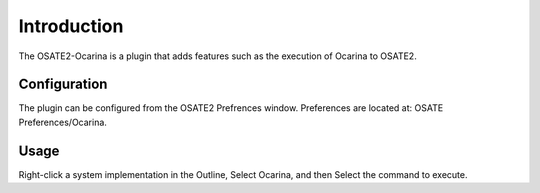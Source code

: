 Introduction
============
The OSATE2-Ocarina is a plugin that adds features such as the execution of Ocarina to OSATE2.

Configuration
-----------------
The plugin can be configured from the OSATE2 Prefrences window. Preferences are located at: OSATE Preferences/Ocarina.

Usage
-----------------
Right-click a system implementation in the Outline, Select Ocarina, and then Select the command to execute.